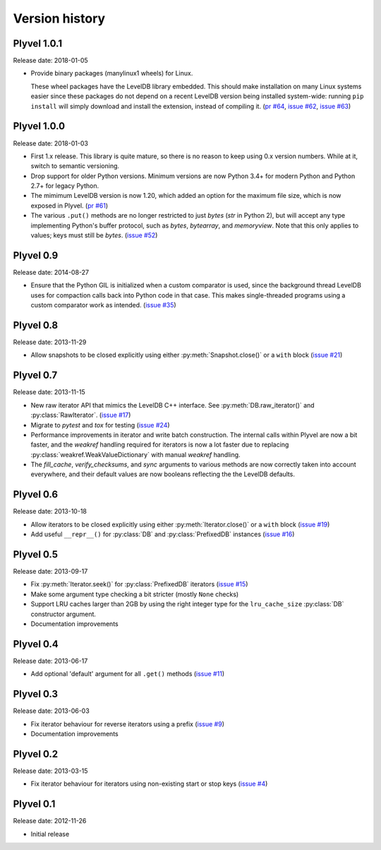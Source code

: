 ===============
Version history
===============

Plyvel 1.0.1
============

Release date: 2018-01-05

* Provide binary packages (manylinux1 wheels) for Linux.

  These wheel packages have the LevelDB library embedded. This should
  make installation on many Linux systems easier since these packages
  do not depend on a recent LevelDB version being installed
  system-wide: running ``pip install`` will simply download and
  install the extension, instead of compiling it.
  (`pr #64 <https://github.com/wbolster/plyvel/pull/64>`_,
  `issue #62 <https://github.com/wbolster/plyvel/issues/62>`_,
  `issue #63 <https://github.com/wbolster/plyvel/issues/63>`_)


Plyvel 1.0.0
============

Release date: 2018-01-03

* First 1.x release. This library is quite mature, so there is no reason to keep
  using 0.x version numbers. While at it, switch to semantic versioning.

* Drop support for older Python versions. Minimum versions are now Python 3.4+
  for modern Python and Python 2.7+ for legacy Python.

* The mimimum LevelDB version is now 1.20, which added an option for
  the maximum file size, which is now exposed in Plyvel.
  (`pr #61 <https://github.com/wbolster/plyvel/pull/61>`_)

* The various ``.put()`` methods are no longer restricted to just `bytes` (`str`
  in Python 2), but will accept any type implementing Python's buffer protocol,
  such as `bytes`, `bytearray`, and `memoryview`. Note that this only applies to
  values; keys must still be `bytes`.
  (`issue #52 <https://github.com/wbolster/plyvel/issues/52>`_)


Plyvel 0.9
==========

Release date: 2014-08-27

* Ensure that the Python GIL is initialized when a custom comparator is used,
  since the background thread LevelDB uses for compaction calls back into Python
  code in that case. This makes single-threaded programs using a custom
  comparator work as intended. (`issue #35
  <https://github.com/wbolster/plyvel/issues/35>`_)


Plyvel 0.8
==========

Release date: 2013-11-29

* Allow snapshots to be closed explicitly using either
  :py:meth:`Snapshot.close()` or a ``with`` block (`issue #21
  <https://github.com/wbolster/plyvel/issues/21>`_)


Plyvel 0.7
==========

Release date: 2013-11-15

* New raw iterator API that mimics the LevelDB C++ interface. See
  :py:meth:`DB.raw_iterator()` and :py:class:`RawIterator`. (`issue #17
  <https://github.com/wbolster/plyvel/issues/17>`_)

* Migrate to `pytest` and `tox` for testing (`issue #24
  <https://github.com/wbolster/plyvel/issues/24>`_)

* Performance improvements in iterator and write batch construction. The
  internal calls within Plyvel are now a bit faster, and the `weakref` handling
  required for iterators is now a lot faster due to replacing
  :py:class:`weakref.WeakValueDictionary` with manual `weakref` handling.

* The `fill_cache`, `verify_checksums`, and `sync` arguments to various methods
  are now correctly taken into account everywhere, and their default values are
  now booleans reflecting the the LevelDB defaults.


Plyvel 0.6
==========

Release date: 2013-10-18

* Allow iterators to be closed explicitly using either
  :py:meth:`Iterator.close()` or a ``with`` block (`issue #19
  <https://github.com/wbolster/plyvel/issues/19>`_)

* Add useful ``__repr__()`` for :py:class:`DB` and :py:class:`PrefixedDB`
  instances (`issue #16 <https://github.com/wbolster/plyvel/issues/16>`_)


Plyvel 0.5
==========

Release date: 2013-09-17

* Fix :py:meth:`Iterator.seek()` for :py:class:`PrefixedDB` iterators
  (`issue #15 <https://github.com/wbolster/plyvel/issues/15>`_)

* Make some argument type checking a bit stricter (mostly ``None`` checks)

* Support LRU caches larger than 2GB by using the right integer type for the
  ``lru_cache_size`` :py:class:`DB` constructor argument.

* Documentation improvements


Plyvel 0.4
==========

Release date: 2013-06-17

* Add optional 'default' argument for all ``.get()`` methods
  (`issue #11 <https://github.com/wbolster/plyvel/issues/11>`_)


Plyvel 0.3
==========

Release date: 2013-06-03

* Fix iterator behaviour for reverse iterators using a prefix
  (`issue #9 <https://github.com/wbolster/plyvel/issues/9>`_)

* Documentation improvements


Plyvel 0.2
==========

Release date: 2013-03-15

* Fix iterator behaviour for iterators using non-existing start or stop keys
  (`issue #4 <https://github.com/wbolster/plyvel/issues/4>`_)


Plyvel 0.1
==========

Release date: 2012-11-26

* Initial release
